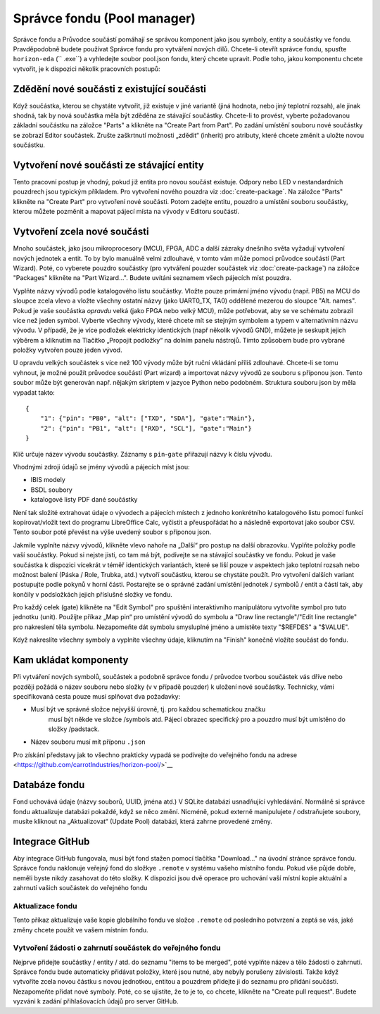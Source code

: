 Správce fondu (Pool manager)
============================
.. pool-mgr.rst

Správce fondu a Průvodce součástí pomáhají se správou komponent jako jsou symboly, entity a součástky ve fondu. Pravděpodobně budete používat Správce fondu pro vytváření nových dílů. Chcete-li otevřít správce fondu, spusťte ``horizon-eda`` \ (`` .exe``) a vyhledejte soubor pool.json fondu, který
chcete upravit. Podle toho, jakou komponentu chcete vytvořit, je k dispozici několik pracovních postupů:

Zdědění nové součásti z existující součásti
-------------------------------------------

Když součástka, kterou se chystáte vytvořit, již existuje v jiné variantě (jiná hodnota, nebo jiný teplotní rozsah), ale jinak shodná, tak by nová součástka měla být zděděna ze stávající součástky. Chcete-li to provést, vyberte požadovanou základní součástku na záložce "Parts" a klikněte na "Create Part from Part". Po zadání umístění souboru nové součástky se zobrazí Editor součástek. Zrušte zaškrtnutí možnosti „zdědit“ (inherit) pro atributy, které chcete změnit a uložte novou součástku.

Vytvoření nové součásti ze stávající entity
-------------------------------------------

Tento pracovní postup je vhodný, pokud již entita pro novou součást
existuje. Odpory nebo LED v nestandardních pouzdrech jsou typickým příkladem. Pro vytvoření nového pouzdra viz :doc:`create-package`. Na záložce "Parts" klikněte na "Create Part" pro vytvoření nové součásti. Potom zadejte entitu, pouzdro a umístění souboru součástky, kterou můžete pozměnit a mapovat pájecí místa na vývody v Editoru součástí.

Vytvoření zcela nové součásti
-----------------------------

Mnoho součástek, jako jsou mikroprocesory (MCU), FPGA, ADC a další zázraky dnešního světa
vyžadují vytvoření nových jednotek a entit. To by bylo manuálně velmi zdlouhavé, v tomto vám může pomoci průvodce součástí (Part Wizard). Poté, co vyberete pouzdro součástky (pro vytváření pouzder součástek viz :doc:`create-package`) na záložce "Packages" klikněte na "Part Wizard...". Budete uvítáni seznamem všech pájecích míst pouzdra.


Vyplňte názvy vývodů podle katalogového listu součástky. Vložte pouze primární jméno vývodu (např. PB5) na MCU do sloupce zcela vlevo a vložte všechny ostatní názvy (jako UART0_TX, TA0) oddělené mezerou do sloupce "Alt. names". Pokud je vaše součástka *opravdu* velká (jako FPGA nebo velký MCU), může potřebovat, aby se ve schématu zobrazil více než jeden symbol. Vyberte všechny vývody, které chcete mít se stejným symbolem a typem v alternativním názvu vývodu. V případě, že je více podložek elektricky identických (např
několik vývodů GND), můžete je seskupit jejich výběrem a kliknutím na
Tlačítko „Propojit podložky“ na dolním panelu nástrojů. Tímto způsobem bude pro vybrané položky vytvořen pouze jeden vývod.

U opravdu velkých součástek s více než 100 vývody může být ruční vkládání příliš zdlouhavé. Chcete-li se tomu vyhnout, je možné použít průvodce součástí (Part wizard) a importovat názvy vývodů ze souboru s příponou json. Tento soubor může být generován např. nějakým skriptem v jazyce Python nebo podobném. Struktura souboru json by měla vypadat takto:

::

   {
       "1": {"pin": "PB0", "alt": ["TXD", "SDA"], "gate":"Main"},
       "2": {"pin": "PB1", "alt": ["RXD", "SCL"], "gate":"Main"}
   }

Klíč určuje název vývodu součástky. Záznamy s ``pin``-``gate`` přiřazují názvy k číslu vývodu.


Vhodnými zdroji údajů se jmény vývodů a pájecích míst jsou:

- IBIS modely
- BSDL soubory
- katalogové listy PDF dané součástky

Není tak složité extrahovat údaje o vývodech a pájecích místech z jednoho konkrétního katalogového listu pomocí funkcí kopírovat/vložit text do programu LibreOffice Calc, vyčistit a přeuspořádat ho a následně
exportovat jako soubor CSV. Tento soubor poté převést na výše uvedený soubor s příponou json.


Jakmile vyplníte názvy vývodů, klikněte vlevo nahoře na „Další“ pro postup na další obrazovku. Vyplňte položky podle  vaší součástky. Pokud si nejste jisti, co tam má být, podívejte se na stávající součástky ve fondu. Pokud je vaše součástka k dispozici vícekrát v téměř identických variantách, které se liší pouze v aspektech jako teplotní rozsah nebo možnost balení (Páska / Role, Trubka, atd.) vytvoří součástku, kterou se chystáte použít. Pro vytvoření dalších variant postupujte podle pokynů v horní části. Postarejte se o správné zadání umístění jednotek / symbolů / entit a částí tak, aby končily v podsložkách jejich příslušné složky ve fondu.


Pro každý celek (gate) klikněte na "Edit Symbol" pro spuštění interaktivního
manipulátoru vytvoříte symbol pro tuto jednotku (unit). Použijte příkaz „Map pin“
pro umístění vývodů do symbolu a "Draw line rectangle"/"Edit line
rectangle" pro nakreslení těla symbolu. Nezapomeňte dát symbolu
smysluplné jméno a umístěte texty "$REFDES" a "$VALUE".

Když nakreslíte všechny symboly a vyplníte všechny údaje,
kliknutím na "Finish" konečně vložíte součást do fondu.

Kam ukládat komponenty
----------------------

Při vytváření nových symbolů, součástek a podobně správce fondu / průvodce  tvorbou součástek vás dříve nebo později požádá o název souboru nebo složky (v
v případě pouzder) k uložení nové součástky. Technicky, vámi specifikovaná cesta pouze musí splňovat dva požadavky:

- Musí být ve správné  složce nejvyšší úrovně, tj. pro každou schematickou značku
   musí být někde ve složce /symbols atd. Pájecí obrazec specifický pro a
   pouzdro musí být umístěno do složky /padstack.
- Název souboru musí mít příponu ``.json``

Pro získání představy jak to všechno prakticky vypadá se podívejte do veřejného fondu na adrese 
<https://github.com/carrotIndustries/horizon-pool/>`__

Databáze fondu
--------------

Fond uchovává údaje (názvy souborů, UUID, jména atd.) V SQLite
databázi usnadňující vyhledávání. Normálně si správce fondu aktualizuje
databázi pokaždé, když se něco změní. Nicméně, pokud
externě manipulujete / odstraňujete soubory, musíte kliknout na „Aktualizovat“ (Update
Pool) databázi, která zahrne provedené změny.


Integrace GitHub
----------------

Aby integrace GitHub fungovala, musí být fond stažen pomocí
tlačítka "Download..." na úvodní stránce správce fondu. Správce fondu naklonuje veřejný fond do složkye ``.remote`` v systému vašeho místního fondu. Pokud vše půjde dobře, neměli byste nikdy zasahovat do této složky. K dispozici jsou dvě operace pro uchování vaší místní kopie
aktuální a zahrnutí vašich součástek do veřejného fondu


Aktualizace fondu
~~~~~~~~~~~~~~~~~

Tento příkaz aktualizuje vaše kopie globálního fondu ve složce ``.remote``
od posledního potvrzení a zeptá se vás, jaké změny chcete
použít ve vašem místním fondu.


Vytvoření žádosti o zahrnutí součástek do veřejného fondu
~~~~~~~~~~~~~~~~~~~~~~~~~~~~~~~~~~~~~~~~~~~~~~~~~~~~~~~~~

Nejprve přidejte součástky / entity / atd. do seznamu "items to be merged",
poté vyplňte název a tělo žádosti o zahrnutí. Správce fondu bude
automaticky přidávat položky, které jsou nutné, aby nebyly porušeny závislosti. Takže když
vytvoříte zcela novou částku s novou jednotkou, entitou a pouzdrem
přidejte ji do seznamu pro přidání součásti. Nezapomeňte přidat nové
symboly. Poté, co se ujistíte, že to je to, co chcete, klikněte na "Create
pull request". Budete vyzváni k zadání přihlašovacích údajů pro server GitHub.


